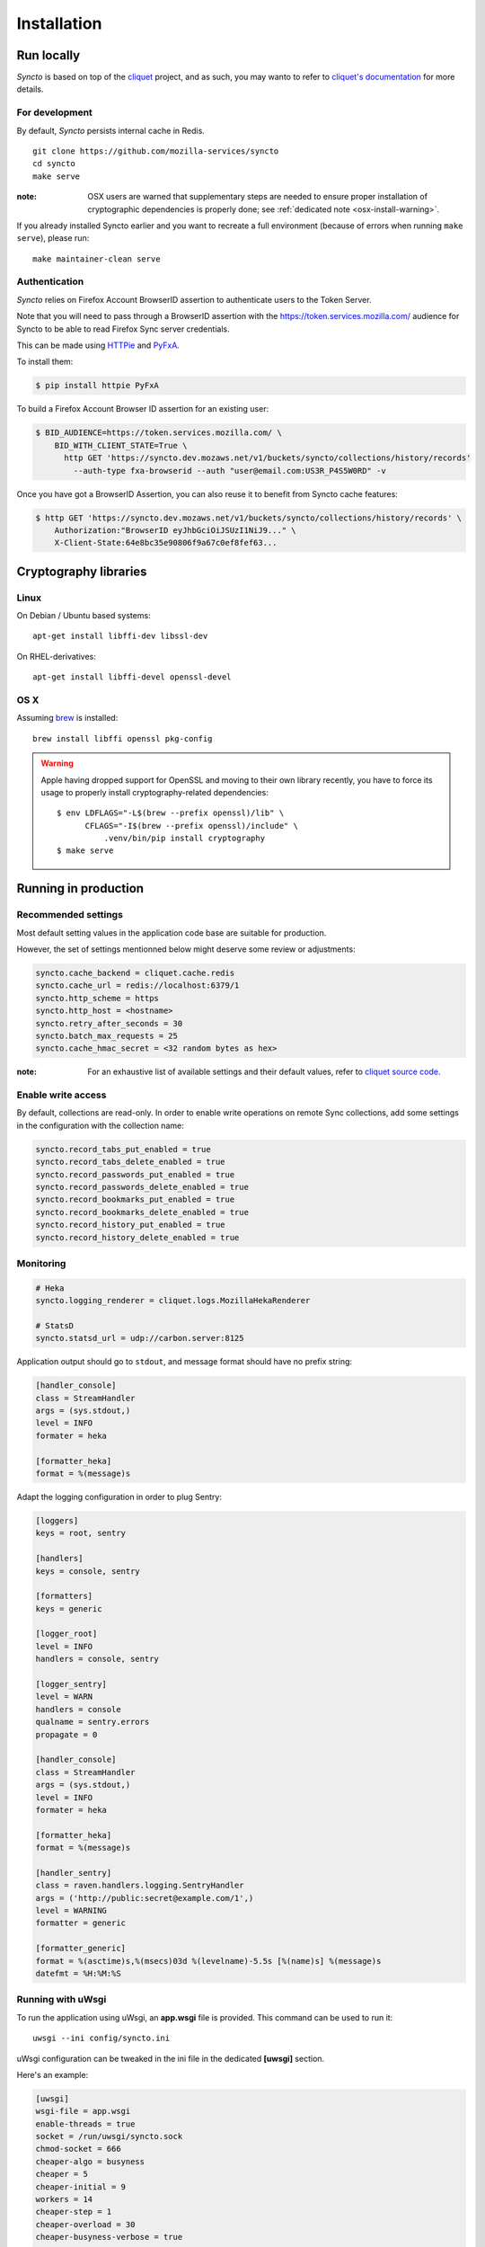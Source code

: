 Installation
############


Run locally
===========

*Syncto* is based on top of the `cliquet <https://cliquet.readthedocs.org>`_
project, and as such, you may wanto to refer to
`cliquet's documentation <https://cliquet.readthedocs.org/>`_ for more details.


For development
---------------

By default, *Syncto* persists internal cache in Redis.

::

    git clone https://github.com/mozilla-services/syncto
    cd syncto
    make serve

:note:
   OSX users are warned that supplementary steps are needed to ensure proper
   installation of cryptographic dependencies is properly done; see
   :ref:`dedicated note <osx-install-warning>`.

If you already installed Syncto earlier and you want to recreate a
full environment (because of errors when running ``make serve``), please run::

    make maintainer-clean serve


Authentication
--------------

*Syncto* relies on Firefox Account BrowserID assertion to authenticate
users to the Token Server.

Note that you will need to pass through a BrowserID assertion with the
https://token.services.mozilla.com/ audience for Syncto to be able to
read Firefox Sync server credentials.

This can be made using `HTTPie <http://httpie.org/>`_ and
`PyFxA <https://pypi.python.org/pypi/PyFxA/>`_.

To install them:

.. code-block:: bash

    $ pip install httpie PyFxA

To build a Firefox Account Browser ID assertion for an existing user:

.. code-block:: http

    $ BID_AUDIENCE=https://token.services.mozilla.com/ \
        BID_WITH_CLIENT_STATE=True \
          http GET 'https://syncto.dev.mozaws.net/v1/buckets/syncto/collections/history/records'
            --auth-type fxa-browserid --auth "user@email.com:US3R_P4S5W0RD" -v


Once you have got a BrowserID Assertion, you can also reuse it to
benefit from Syncto cache features:

.. code-block:: http

    $ http GET 'https://syncto.dev.mozaws.net/v1/buckets/syncto/collections/history/records' \
        Authorization:"BrowserID eyJhbGciOiJSUzI1NiJ9..." \
        X-Client-State:64e8bc35e90806f9a67c0ef8fef63...


Cryptography libraries
======================

Linux
-----

On Debian / Ubuntu based systems::

    apt-get install libffi-dev libssl-dev

On RHEL-derivatives::

    apt-get install libffi-devel openssl-devel

OS X
----

Assuming `brew <http://brew.sh/>`_ is installed:

::

    brew install libffi openssl pkg-config

.. _osx-install-warning:

.. warning::

   Apple having dropped support for OpenSSL and moving to their own library
   recently, you have to force its usage to properly install cryptography-related
   dependencies::

       $ env LDFLAGS="-L$(brew --prefix openssl)/lib" \
             CFLAGS="-I$(brew --prefix openssl)/include" \
                 .venv/bin/pip install cryptography
       $ make serve


Running in production
=====================

.. _configuration:

Recommended settings
--------------------

Most default setting values in the application code base are suitable for production.

However, the set of settings mentionned below might deserve some review or adjustments:

.. code-block :: ini

    syncto.cache_backend = cliquet.cache.redis
    syncto.cache_url = redis://localhost:6379/1
    syncto.http_scheme = https
    syncto.http_host = <hostname>
    syncto.retry_after_seconds = 30
    syncto.batch_max_requests = 25
    syncto.cache_hmac_secret = <32 random bytes as hex>

:note:

    For an exhaustive list of available settings and their default values,
    refer to `cliquet source code <https://github.com/mozilla-services/cliquet/blob/2.7.0/cliquet/__init__.py#L26-L83>`_.


Enable write access
-------------------

By default, collections are read-only. In order to enable write operations
on remote Sync collections, add some settings in the configuration with the
collection name:

.. code-block :: ini

    syncto.record_tabs_put_enabled = true
    syncto.record_tabs_delete_enabled = true
    syncto.record_passwords_put_enabled = true
    syncto.record_passwords_delete_enabled = true
    syncto.record_bookmarks_put_enabled = true
    syncto.record_bookmarks_delete_enabled = true
    syncto.record_history_put_enabled = true
    syncto.record_history_delete_enabled = true


Monitoring
----------

.. code-block :: ini

    # Heka
    syncto.logging_renderer = cliquet.logs.MozillaHekaRenderer

    # StatsD
    syncto.statsd_url = udp://carbon.server:8125

Application output should go to ``stdout``, and message format should have no
prefix string:


.. code-block :: ini

    [handler_console]
    class = StreamHandler
    args = (sys.stdout,)
    level = INFO
    formater = heka

    [formatter_heka]
    format = %(message)s


Adapt the logging configuration in order to plug Sentry:

.. code-block:: ini

    [loggers]
    keys = root, sentry

    [handlers]
    keys = console, sentry

    [formatters]
    keys = generic

    [logger_root]
    level = INFO
    handlers = console, sentry

    [logger_sentry]
    level = WARN
    handlers = console
    qualname = sentry.errors
    propagate = 0

    [handler_console]
    class = StreamHandler
    args = (sys.stdout,)
    level = INFO
    formater = heka

    [formatter_heka]
    format = %(message)s

    [handler_sentry]
    class = raven.handlers.logging.SentryHandler
    args = ('http://public:secret@example.com/1',)
    level = WARNING
    formatter = generic

    [formatter_generic]
    format = %(asctime)s,%(msecs)03d %(levelname)-5.5s [%(name)s] %(message)s
    datefmt = %H:%M:%S


Running with uWsgi
------------------

To run the application using uWsgi, an **app.wsgi** file is provided.
This command can be used to run it::

    uwsgi --ini config/syncto.ini

uWsgi configuration can be tweaked in the ini file in the dedicated
**[uwsgi]** section.

Here's an example:

.. code-block :: ini

    [uwsgi]
    wsgi-file = app.wsgi
    enable-threads = true
    socket = /run/uwsgi/syncto.sock
    chmod-socket = 666
    cheaper-algo = busyness
    cheaper = 5
    cheaper-initial = 9
    workers = 14
    cheaper-step = 1
    cheaper-overload = 30
    cheaper-busyness-verbose = true
    master = true
    module = syncto
    harakiri = 120
    uid = ubuntu
    gid = ubuntu
    virtualenv = /data/venvs/syncto
    lazy = true
    lazy-apps = true
    single-interpreter = true
    buffer-size = 65535
    post-buffering = 65535

To use a different ini file, the ``SYNCTO_INI`` environment variable
should be present with a path set to it.
